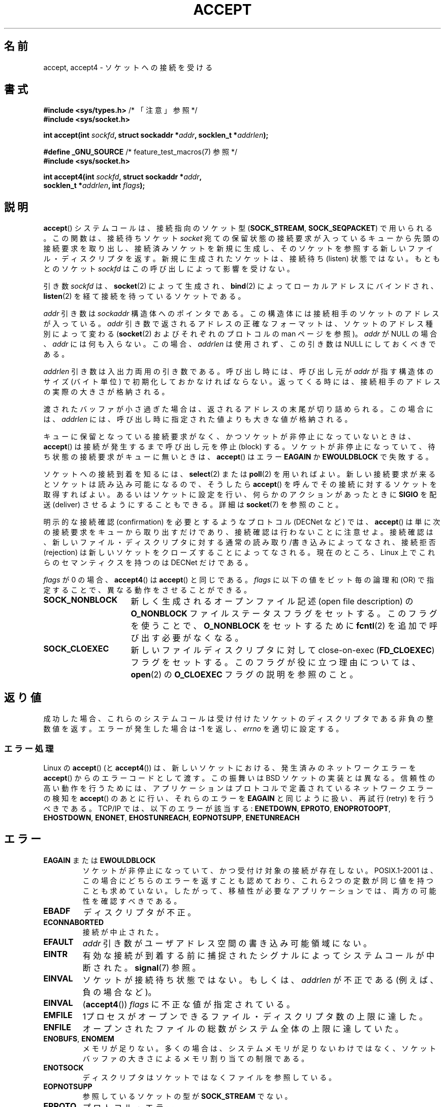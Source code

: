 .\" Copyright (c) 1983, 1990, 1991 The Regents of the University of California.
.\" All rights reserved.
.\"
.\" %%%LICENSE_START(BSD_4_CLAUSE_UCB)
.\" Redistribution and use in source and binary forms, with or without
.\" modification, are permitted provided that the following conditions
.\" are met:
.\" 1. Redistributions of source code must retain the above copyright
.\"    notice, this list of conditions and the following disclaimer.
.\" 2. Redistributions in binary form must reproduce the above copyright
.\"    notice, this list of conditions and the following disclaimer in the
.\"    documentation and/or other materials provided with the distribution.
.\" 3. All advertising materials mentioning features or use of this software
.\"    must display the following acknowledgement:
.\"	This product includes software developed by the University of
.\"	California, Berkeley and its contributors.
.\" 4. Neither the name of the University nor the names of its contributors
.\"    may be used to endorse or promote products derived from this software
.\"    without specific prior written permission.
.\"
.\" THIS SOFTWARE IS PROVIDED BY THE REGENTS AND CONTRIBUTORS ``AS IS'' AND
.\" ANY EXPRESS OR IMPLIED WARRANTIES, INCLUDING, BUT NOT LIMITED TO, THE
.\" IMPLIED WARRANTIES OF MERCHANTABILITY AND FITNESS FOR A PARTICULAR PURPOSE
.\" ARE DISCLAIMED.  IN NO EVENT SHALL THE REGENTS OR CONTRIBUTORS BE LIABLE
.\" FOR ANY DIRECT, INDIRECT, INCIDENTAL, SPECIAL, EXEMPLARY, OR CONSEQUENTIAL
.\" DAMAGES (INCLUDING, BUT NOT LIMITED TO, PROCUREMENT OF SUBSTITUTE GOODS
.\" OR SERVICES; LOSS OF USE, DATA, OR PROFITS; OR BUSINESS INTERRUPTION)
.\" HOWEVER CAUSED AND ON ANY THEORY OF LIABILITY, WHETHER IN CONTRACT, STRICT
.\" LIABILITY, OR TORT (INCLUDING NEGLIGENCE OR OTHERWISE) ARISING IN ANY WAY
.\" OUT OF THE USE OF THIS SOFTWARE, EVEN IF ADVISED OF THE POSSIBILITY OF
.\" SUCH DAMAGE.
.\" %%%LICENSE_END
.\"
.\" Modified 1993-07-24 by Rik Faith <faith@cs.unc.edu>
.\" Modified 1996-10-21 by Eric S. Raymond <esr@thyrsus.com>
.\" Modified 1998-2000 by Andi Kleen to match Linux 2.2 reality
.\" Modified 2002-04-23 by Roger Luethi <rl@hellgate.ch>
.\" Modified 2004-06-17 by Michael Kerrisk <mtk.manpages@gmail.com>
.\" 2008-12-04, mtk, Add documentation of accept4()
.\"
.\"*******************************************************************
.\"
.\" This file was generated with po4a. Translate the source file.
.\"
.\"*******************************************************************
.\"
.\" Japanese Version Copyright (c) 1998-2000 Shinya HANATAKA,
.\"   Takeshi Hakamada and NAKANO Takeo
.\"         all rights reserved.
.\" Translated 1998-04-06, Shinya HANATAKA <shinya@abyss.rim.or.jp>
.\"                        Takeshi Hakamada <hakamada@nsg.sgi.com>
.\" Updated & Modified 2000-10-12, NAKANO Takeo <nakano@apm.seikei.ac.jp
.\" Updated & Modified 2002-09-24, Akihiro MOTOKI <amotoki@dd.iij4u.or.jp>
.\" Updated & Modified 2005-02-23, Akihiro MOTOKI
.\" Updated & Modified 2006-04-14, Akihiro MOTOKI, LDP v2.29
.\" Updated & Modified 2008-12-24, Akihiro MOTOKI, LDP v3.15
.\" Updated 2008-04-13, Akihiro MOTOKI, LDP v3.20
.\"
.TH ACCEPT 2 2010\-09\-10 Linux "Linux Programmer's Manual"
.SH 名前
accept, accept4 \- ソケットへの接続を受ける
.SH 書式
.nf
\fB#include <sys/types.h>\fP          /* 「注意」参照 */
\fB#include <sys/socket.h>\fP

\fBint accept(int \fP\fIsockfd\fP\fB, struct sockaddr *\fP\fIaddr\fP\fB, socklen_t *\fP\fIaddrlen\fP\fB);\fP

\fB#define _GNU_SOURCE\fP             /* feature_test_macros(7) 参照 */
\fB#include <sys/socket.h>\fP

\fBint accept4(int \fP\fIsockfd\fP\fB, struct sockaddr *\fP\fIaddr\fP\fB,\fP
\fB            socklen_t *\fP\fIaddrlen\fP\fB, int \fP\fIflags\fP\fB);\fP
.fi
.SH 説明
\fBaccept\fP()  システムコールは、接続指向のソケット型 (\fBSOCK_STREAM\fP, \fBSOCK_SEQPACKET\fP)
で用いられる。 この関数は、接続待ちソケット \fIsocket\fP 宛ての保留状態の接続要求が入っているキューから
先頭の接続要求を取り出し、接続済みソケットを新規に生成し、 そのソケットを参照する新しいファイル・ディスクリプタを返す。
新規に生成されたソケットは、接続待ち (listen) 状態ではない。 もともとのソケット \fIsockfd\fP はこの呼び出しによって影響を受けない。
.PP
引き数 \fIsockfd\fP は、 \fBsocket\fP(2)  によって生成され、 \fBbind\fP(2)  によってローカルアドレスにバインドされ、
\fBlisten\fP(2)  を経て接続を待っているソケットである。

\fIaddr\fP 引き数は \fIsockaddr\fP 構造体へのポインタである。 この構造体には接続相手のソケットのアドレスが入っている。 \fIaddr\fP
引き数で返されるアドレスの正確なフォーマットは、 ソケットのアドレス種別によって変わる (\fBsocket\fP(2)  およびそれぞれのプロトコルの
man ページを参照)。 \fIaddr\fP が NULL の場合、 \fIaddr\fP には何も入らない。この場合、 \fIaddrlen\fP
は使用されず、この引き数は NULL にしておくべきである。

\fIaddrlen\fP 引き数は入出力両用の引き数である。呼び出し時には、呼び出し元が \fIaddr\fP が指す構造体のサイズ (バイト単位)
で初期化しておかなければならない。 返ってくる時には、接続相手のアドレスの実際の大きさが格納される。

渡されたバッファが小さ過ぎた場合は、返されるアドレスの末尾が切り詰められる。
この場合には、 \fIaddrlen\fP には、呼び出し時に指定された値よりも大きな値が格納される。
.PP
キューに保留となっている接続要求がなく、 かつソケットが非停止になっていないときは、 \fBaccept\fP()  は接続が発生するまで呼び出し元を停止
(block) する。 ソケットが非停止になっていて、 待ち状態の接続要求がキューに無いときは、 \fBaccept\fP()  はエラー \fBEAGAIN\fP
か \fBEWOULDBLOCK\fP で失敗する。
.PP
ソケットへの接続到着を知るには、 \fBselect\fP(2)  または \fBpoll\fP(2)  を用いればよい。
新しい接続要求が来るとソケットは読み込み可能になるので、 そうしたら \fBaccept\fP()  を呼んでその接続に対するソケットを取得すればよい。
あるいはソケットに設定を行い、何らかのアクションがあったときに \fBSIGIO\fP を配送 (deliver) させるようにすることもできる。詳細は
\fBsocket\fP(7)  を参照のこと。
.PP
明示的な接続確認 (confirmation) を必要とするようなプロトコル (DECNet など) では、 \fBaccept\fP()
は単に次の接続要求をキューから取り出すだけであり、 接続確認は行わないことに注意せよ。接続確認は、 新しいファイル・ディスクリプタに対する
通常の読み取り/書き込みによってなされ、接続拒否 (rejection)  は新しいソケットをクローズすることによってなされる。 現在のところ、
Linux 上でこれらのセマンティクスを持つのは DECNet だけである。

\fIflags\fP が 0 の場合、 \fBaccept4\fP()  は \fBaccept\fP()  と同じである。 \fIflags\fP
に以下の値をビット毎の論理和 (OR) で指定することで、 異なる動作をさせることができる。
.TP  16
\fBSOCK_NONBLOCK\fP
新しく生成されるオープンファイル記述 (open file description) の \fBO_NONBLOCK\fP
ファイルステータスフラグをセットする。 このフラグを使うことで、 \fBO_NONBLOCK\fP をセットするために \fBfcntl\fP(2)
を追加で呼び出す必要がなくなる。
.TP 
\fBSOCK_CLOEXEC\fP
新しいファイルディスクリプタに対して close\-on\-exec (\fBFD_CLOEXEC\fP)  フラグをセットする。
このフラグが役に立つ理由については、 \fBopen\fP(2)  の \fBO_CLOEXEC\fP フラグの説明を参照のこと。
.SH 返り値
成功した場合、これらのシステムコールは 受け付けたソケットのディスクリプタである非負の整数値を返す。 エラーが発生した場合は \-1 を返し、
\fIerrno\fP を適切に設定する。
.SS エラー処理
Linux の \fBaccept\fP()  (と \fBaccept4\fP())  は、新しいソケットにおける、発生済みのネットワークエラーを
\fBaccept\fP()  からのエラーコードとして渡す。 この振舞いは BSD ソケットの実装とは異なる。 信頼性の高い動作を行うためには、
アプリケーションはプロトコルで定義されているネットワークエラーの検知を \fBaccept\fP()  のあとに行い、それらのエラーを \fBEAGAIN\fP
と同じように扱い、再試行 (retry) を行うべきである。 TCP/IP では、以下のエラーが該当する: \fBENETDOWN\fP,
\fBEPROTO\fP, \fBENOPROTOOPT\fP, \fBEHOSTDOWN\fP, \fBENONET\fP, \fBEHOSTUNREACH\fP,
\fBEOPNOTSUPP\fP, \fBENETUNREACH\fP
.SH エラー
.TP 
\fBEAGAIN\fP または \fBEWOULDBLOCK\fP
.\" Actually EAGAIN on Linux
ソケットが非停止になっていて、 かつ受付け対象の接続が存在しない。 POSIX.1\-2001 は、この場合にどちらのエラーを返すことも認めており、
これら 2 つの定数が同じ値を持つことも求めていない。 したがって、移植性が必要なアプリケーションでは、両方の可能性を 確認すべきである。
.TP 
\fBEBADF\fP
ディスクリプタが不正。
.TP 
\fBECONNABORTED\fP
接続が中止された。
.TP 
\fBEFAULT\fP
\fIaddr\fP 引き数がユーザアドレス空間の書き込み可能領域にない。
.TP 
\fBEINTR\fP
有効な接続が到着する前に捕捉されたシグナルによって システムコールが中断された。 \fBsignal\fP(7)  参照。
.TP 
\fBEINVAL\fP
ソケットが接続待ち状態ではない。もしくは、 \fIaddrlen\fP が不正である (例えば、負の場合など)。
.TP 
\fBEINVAL\fP
(\fBaccept4\fP())  \fIflags\fP に不正な値が指定されている。
.TP 
\fBEMFILE\fP
1プロセスがオープンできるファイル・ディスクリプタ数の上限に達した。
.TP 
\fBENFILE\fP
オープンされたファイルの総数がシステム全体の上限に達していた。
.TP 
\fBENOBUFS\fP, \fBENOMEM\fP
メモリが足りない。 多くの場合は、システムメモリが足りないわけではなく、 ソケットバッファの大きさによるメモリ割り当ての制限である。
.TP 
\fBENOTSOCK\fP
ディスクリプタはソケットではなくファイルを参照している。
.TP 
\fBEOPNOTSUPP\fP
参照しているソケットの型が \fBSOCK_STREAM\fP でない。
.TP 
\fBEPROTO\fP
プロトコル・エラー。
.PP
上記に加えて、Linux の \fBaccept\fP()  は以下のエラーで失敗する:
.TP 
\fBEPERM\fP
ファイアウォールのルールにより接続が禁止された。
.PP
この他に、新しいソケットに対するネットワークエラーが返されることもある。 これらはそれぞれのプロトコルで定義されている。 いろいろな Linux
カーネルでは、 以下に示すようなエラーを返すこともある。 \fBENOSR\fP, \fBESOCKTNOSUPPORT\fP,
\fBEPROTONOSUPPORT\fP, \fBETIMEDOUT\fP.  \fBERESTARTSYS\fP がトレースの最中に現れることもある。
.SH バージョン
\fBaccept4\fP()  システムコールは Linux 2.6.28 以降で利用可能である。 glibc でのサポートはバージョン 2.10
以降で利用可能である。
.SH 準拠
.\" The BSD man page documents five possible error returns
.\" (EBADF, ENOTSOCK, EOPNOTSUPP, EWOULDBLOCK, EFAULT).
.\" POSIX.1-2001 documents errors
.\" EAGAIN, EBADF, ECONNABORTED, EINTR, EINVAL, EMFILE,
.\" ENFILE, ENOBUFS, ENOMEM, ENOTSOCK, EOPNOTSUPP, EPROTO, EWOULDBLOCK.
.\" In addition, SUSv2 documents EFAULT and ENOSR.
\fBaccept\fP(): POSIX.1\-2001, SVr4, 4.4BSD, (\fBaccept\fP()  は 4.2BSD で初めて実装された).

\fBaccept4\fP()  は非標準の Linux による拡張である。
.LP
.\" Some testing seems to show that Tru64 5.1 and HP-UX 11 also
.\" do not inherit file status flags -- MTK Jun 05
Linux では、 \fBaccept\fP()  が返す新しいソケットは listen を行っているソケットの ファイル状態フラグ
(\fBO_NONBLOCK\fP や \fBO_ASYNC\fP など) を継承「しない」。 この動作は標準的な BSD ソケットの実装とは異なっている。
移植性を考慮したプログラムではファイル状態フラグが継承されるかどうかは 前提にせず、常に \fBaccept\fP()
が返したソケットに対して全ての必要なフラグを明示的に設定するように すべきである。
.SH 注意
POSIX.1\-2001 では \fI<sys/types.h>\fP のインクルードは必須とされておらず、 Linux
ではこのヘッダファイルは必要ではない。 しかし、歴史的には、いくつかの実装 (BSD 系) でこのヘッダファイルが
必要であり、移植性が必要なアプリケーションではこのファイルを インクルードするのが賢明であろう。

\fBSIGIO\fP が届けられた後や、 \fBselect\fP(2)  または \fBpoll\fP(2)  が読み込み可能イベントを返した後に、
必ずしも待機中の接続があるとは限らない。 なぜならその接続は、 \fBaccept\fP()  が呼ばれる前に、非同期的なネットワークエラーや
他のスレッドから呼ばれた (別の) accept によって 削除されているかもしれないからである。 この場合、その \fBaccept\fP()
呼び出しは停止 (block) し、次の接続の到着を待ちつづける。 \fBaccept\fP()  に停止を行わせないようにするには、引き数に渡すソケット
\fIsockfd\fP に \fBO_NONBLOCK\fP フラグをセットしておく必要がある (\fBsocket\fP(7)  を見よ)。
.SS "socklen_t 型"
\fBaccept\fP()  の第 3 引き数は、もともと \fIint *\fP と宣言されていた (libc4 や libc5, 4.x BSD, SunOS
4, SGI など多くのシステムではそうなっている)。 POSIX.1g draft 標準は、 これを \fIsize_t *\fP
に変更しようとし、SunOS 5 ではそう宣言されている。 後に POSIX drafts には \fIsocklen_t *\fP が含まれるようになり、
Single UNIX Specification や glibc2 ではこのように宣言されるようになった。 Linus Torvald
の発言を引用する:

.\" .I fails: only italicizes a single line
「まともなライブラリを作りたければ、 "socklen_t" のサイズは int と同じにしなきゃならない。 さもないと BSD
ソケット層を破壊することになっちゃう。 POSIX は最初こいつを size_t にしたんで、 ぼくは彼らに文句をがなりたてた
(多分そういう人は他にもいたと思う。多くはなかったようだけど)。 こいつを size_t にするのは完全にいかれてる。 例えば 64
ビットアーキテクチャでは、 size_t が "int" と同じサイズだなんてことはほとんどないからね。 このサイズは "int" と
同じでなきゃ『ダメ』なんだ。 BSD ソケットインターフェースっていうのはそういうものなんだから。 まあともかく POSIX の人たちも、
"socklen_t" を作るという解決策をなんとかひねり出した。 そもそも最初から放っておけば良かったんだが、 いじっちゃった以上、
名前付きの型を持たせなきゃならない、と思ったみたいだね。 なんでかはわかんないけど (きっと最初にやっちまった馬鹿な間違いで顔をつぶしたくなかったから、
こっそり名前を付け替えて自分たちの大失敗をごまかそうとしたんだろう)。」
.SH 例
\fBbind\fP(2)  参照。
.SH 関連項目
\fBbind\fP(2), \fBconnect\fP(2), \fBlisten\fP(2), \fBselect\fP(2), \fBsocket\fP(2),
\fBsocket\fP(7)
.SH この文書について
この man ページは Linux \fIman\-pages\fP プロジェクトのリリース 3.54 の一部
である。プロジェクトの説明とバグ報告に関する情報は
http://www.kernel.org/doc/man\-pages/ に書かれている。
